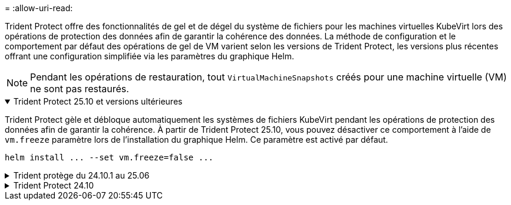 = 
:allow-uri-read: 


Trident Protect offre des fonctionnalités de gel et de dégel du système de fichiers pour les machines virtuelles KubeVirt lors des opérations de protection des données afin de garantir la cohérence des données. La méthode de configuration et le comportement par défaut des opérations de gel de VM varient selon les versions de Trident Protect, les versions plus récentes offrant une configuration simplifiée via les paramètres du graphique Helm.


NOTE: Pendant les opérations de restauration, tout  `VirtualMachineSnapshots` créés pour une machine virtuelle (VM) ne sont pas restaurés.

.Trident Protect 25.10 et versions ultérieures
[%collapsible%open]
====
Trident Protect gèle et débloque automatiquement les systèmes de fichiers KubeVirt pendant les opérations de protection des données afin de garantir la cohérence. À partir de Trident Protect 25.10, vous pouvez désactiver ce comportement à l'aide de `vm.freeze` paramètre lors de l'installation du graphique Helm. Ce paramètre est activé par défaut.

[source, console]
----
helm install ... --set vm.freeze=false ...
----
====
.Trident protège du 24.10.1 au 25.06
[%collapsible]
====
Depuis Trident Protect 24.10.1, Trident Protect gèle et débloque automatiquement les systèmes de fichiers KubeVirt pendant les opérations de protection des données. Si vous le souhaitez, vous pouvez désactiver ce comportement automatique à l'aide de la commande suivante :

[source, console]
----
kubectl set env deployment/trident-protect-controller-manager NEPTUNE_VM_FREEZE=false -n trident-protect
----
====
.Trident Protect 24.10
[%collapsible]
====
Trident Protect 24.10 ne garantit pas automatiquement un état cohérent pour les systèmes de fichiers des machines virtuelles KubeVirt lors des opérations de protection des données. Pour protéger les données de vos machines virtuelles KubeVirt à l'aide de Trident Protect 24.10, vous devez activer manuellement la fonctionnalité de gel/dégel pour les systèmes de fichiers avant l'opération de protection des données. Cela permet de s'assurer que les systèmes de fichiers sont dans un état cohérent.

Vous pouvez configurer Trident Protect 24.10 pour gérer le gel et le déblocage du système de fichiers de la machine virtuelle pendant les opérations de protection des données par link:https://docs.openshift.com/container-platform/4.16/virt/install/installing-virt.html["configuration de la virtualisation"^]puis à l'aide de la commande suivante :

[source, console]
----
kubectl set env deployment/trident-protect-controller-manager NEPTUNE_VM_FREEZE=true -n trident-protect
----
====